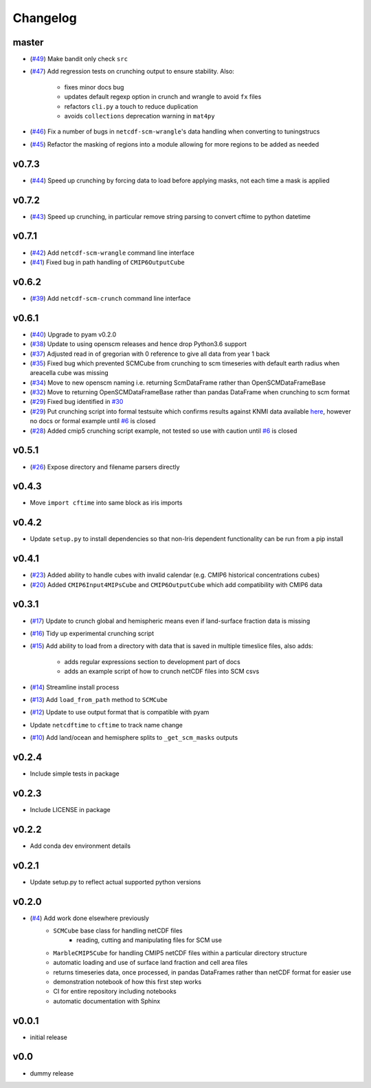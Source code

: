 Changelog
=========

master
------

- (`#49 <https://github.com/znicholls/netcdf-scm/pull/49>`_) Make bandit only check ``src``
- (`#47 <https://github.com/znicholls/netcdf-scm/pull/47>`_) Add regression tests on crunching output to ensure stability. Also:

    - fixes minor docs bug
    - updates default regexp option in crunch and wrangle to avoid ``fx`` files
    - refactors ``cli.py`` a touch to reduce duplication
    - avoids ``collections`` deprecation warning in ``mat4py``


- (`#46 <https://github.com/znicholls/netcdf-scm/pull/46>`_) Fix a number of bugs in ``netcdf-scm-wrangle``'s data handling when converting to tuningstrucs
- (`#45 <https://github.com/znicholls/netcdf-scm/pull/45>`_) Refactor the masking of regions into a module allowing for more regions to be added as needed

v0.7.3
------

- (`#44 <https://github.com/znicholls/netcdf-scm/pull/44>`_) Speed up crunching by forcing data to load before applying masks, not each time a mask is applied

v0.7.2
------

- (`#43 <https://github.com/znicholls/netcdf-scm/pull/43>`_) Speed up crunching, in particular remove string parsing to convert cftime to python datetime

v0.7.1
------

- (`#42 <https://github.com/znicholls/netcdf-scm/pull/42>`_) Add ``netcdf-scm-wrangle`` command line interface
- (`#41 <https://github.com/znicholls/netcdf-scm/pull/41>`_) Fixed bug in path handling of ``CMIP6OutputCube``

v0.6.2
------

- (`#39 <https://github.com/znicholls/netcdf-scm/pull/39>`_) Add ``netcdf-scm-crunch`` command line interface

v0.6.1
------

- (`#40 <https://github.com/znicholls/netcdf-scm/pull/40>`_) Upgrade to pyam v0.2.0
- (`#38 <https://github.com/znicholls/netcdf-scm/pull/38>`_) Update to using openscm releases and hence drop Python3.6 support
- (`#37 <https://github.com/znicholls/netcdf-scm/pull/37>`_) Adjusted read in of gregorian with 0 reference to give all data from year 1 back
- (`#35 <https://github.com/znicholls/netcdf-scm/pull/35>`_) Fixed bug which prevented SCMCube from crunching to scm timeseries with default earth radius when areacella cube was missing
- (`#34 <https://github.com/znicholls/netcdf-scm/pull/34>`_) Move to new openscm naming i.e. returning ScmDataFrame rather than OpenSCMDataFrameBase
- (`#32 <https://github.com/znicholls/netcdf-scm/pull/32>`_) Move to returning OpenSCMDataFrameBase rather than pandas DataFrame when crunching to scm format
- (`#29 <https://github.com/znicholls/netcdf-scm/pull/29>`_) Fixed bug identified in `#30 <https://github.com/znicholls/netcdf-scm/issues/30>`_
- (`#29 <https://github.com/znicholls/netcdf-scm/pull/29>`_) Put crunching script into formal testsuite which confirms results against KNMI data available `here <https://climexp.knmi.nl/cmip5_indices.cgi?id=someone@somewhere>`_, however no docs or formal example until `#6 <https://github.com/znicholls/netcdf-scm/issues/6>`_ is closed
- (`#28 <https://github.com/znicholls/netcdf-scm/pull/28>`_) Added cmip5 crunching script example, not tested so use with caution until `#6 <https://github.com/znicholls/netcdf-scm/issues/6>`_ is closed

v0.5.1
------

- (`#26 <https://github.com/znicholls/netcdf-scm/pull/26>`_) Expose directory and filename parsers directly


v0.4.3
------

- Move ``import cftime`` into same block as iris imports


v0.4.2
------

- Update ``setup.py`` to install dependencies so that non-Iris dependent functionality can be run from a pip install


v0.4.1
------

- (`#23 <https://github.com/znicholls/netcdf-scm/pull/23>`_) Added ability to handle cubes with invalid calendar (e.g. CMIP6 historical concentrations cubes)
- (`#20 <https://github.com/znicholls/netcdf-scm/pull/20>`_) Added ``CMIP6Input4MIPsCube`` and ``CMIP6OutputCube`` which add compatibility with CMIP6 data


v0.3.1
------

- (`#17 <https://github.com/znicholls/netcdf-scm/pull/17>`_) Update to crunch global and hemispheric means even if land-surface fraction data is missing
- (`#16 <https://github.com/znicholls/netcdf-scm/pull/16>`_) Tidy up experimental crunching script
- (`#15 <https://github.com/znicholls/netcdf-scm/pull/15>`_) Add ability to load from a directory with data that is saved in multiple timeslice files, also adds:

    - adds regular expressions section to development part of docs
    - adds an example script of how to crunch netCDF files into SCM csvs

- (`#14 <https://github.com/znicholls/netcdf-scm/pull/14>`_) Streamline install process
- (`#13 <https://github.com/znicholls/netcdf-scm/pull/13>`_) Add ``load_from_path`` method to ``SCMCube``
- (`#12 <https://github.com/znicholls/netcdf-scm/pull/12>`_) Update to use output format that is compatible with pyam
- Update ``netcdftime`` to ``cftime`` to track name change
- (`#10 <https://github.com/znicholls/netcdf-scm/pull/10>`_) Add land/ocean and hemisphere splits to ``_get_scm_masks`` outputs


v0.2.4
------

- Include simple tests in package


v0.2.3
------

- Include LICENSE in package


v0.2.2
------

- Add conda dev environment details


v0.2.1
------

- Update setup.py to reflect actual supported python versions


v0.2.0
------

- (`#4 <https://github.com/znicholls/netcdf-scm/pull/4>`_) Add work done elsewhere previously
    - ``SCMCube`` base class for handling netCDF files
        - reading, cutting and manipulating files for SCM use
    - ``MarbleCMIP5Cube`` for handling CMIP5 netCDF files within a particular directory structure
    - automatic loading and use of surface land fraction and cell area files
    - returns timeseries data, once processed, in pandas DataFrames rather than netCDF format for easier use
    - demonstration notebook of how this first step works
    - CI for entire repository including notebooks
    - automatic documentation with Sphinx


v0.0.1
------

- initial release


v0.0
----

- dummy release
